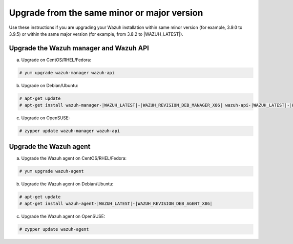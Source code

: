 .. Copyright (C) 2020 Wazuh, Inc.

.. _upgrading_same_minor_or_major:

Upgrade from the same minor or major version
============================================

Use these instructions if you are upgrading your Wazuh installation within same minor version (for example, 3.9.0 to 3.9.5)
or within the same major version (for example, from 3.8.2 to |WAZUH_LATEST|).

Upgrade the Wazuh manager and Wazuh API
---------------------------------------

a) Upgrade on CentOS/RHEL/Fedora:

.. code-block:: console

    # yum upgrade wazuh-manager wazuh-api

b) Upgrade on Debian/Ubuntu:

.. code-block:: console

    # apt-get update
    # apt-get install wazuh-manager-|WAZUH_LATEST|-|WAZUH_REVISION_DEB_MANAGER_X86| wazuh-api-|WAZUH_LATEST|-|WAZUH_REVISION_DEB_API_X86|

c) Upgrade on OpenSUSE:

.. code-block:: console

    # zypper update wazuh-manager wazuh-api


Upgrade the Wazuh agent
-----------------------

a) Upgrade the Wazuh agent on CentOS/RHEL/Fedora:

.. code-block:: console

    # yum upgrade wazuh-agent

b) Upgrade the Wazuh agent on Debian/Ubuntu:

.. code-block:: console

    # apt-get update
    # apt-get install wazuh-agent-|WAZUH_LATEST|-|WAZUH_REVISION_DEB_AGENT_X86|

c) Upgrade the Wazuh agent on OpenSUSE:

.. code-block:: console

    # zypper update wazuh-agent
